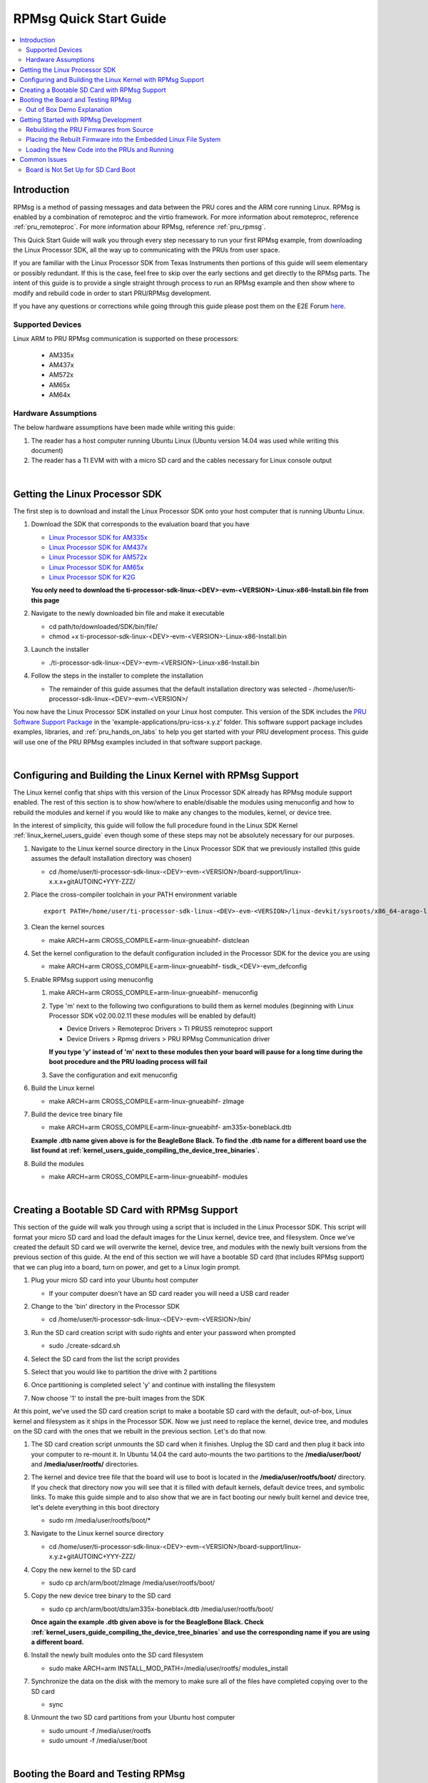.. _rpmsg_quick_start_guide:

RPMsg Quick Start Guide
-----------------------

.. contents:: :local:

Introduction
^^^^^^^^^^^^

RPMsg is a method of passing messages and data between the PRU cores and
the ARM core running Linux. RPMsg is
enabled by a combination of remoteproc and the virtio framework. For
more information about remoteproc, reference
:ref:`pru_remoteproc`. For more information abour RPMsg, reference
:ref:`pru_rpmsg`.

This Quick Start Guide will walk you through every step necessary to run
your first RPMsg example, from downloading the Linux Processor SDK, all
the way up to communicating with the PRUs from user space.

If you are familiar with the Linux Processor SDK from Texas Instruments
then portions of this guide will seem elementary or possibly redundant.
If this is the case, feel free to skip over the early sections and get
directly to the RPMsg parts. The intent of this guide is to provide a
single straight through process to run an RPMsg example and then show
where to modify and rebuild code in order to start PRU/RPMsg
development.

If you have any questions or corrections while going through this guide
please post them on the E2E Forum `here <https://e2e.ti.com>`__.

Supported Devices
"""""""""""""""""

Linux ARM to PRU RPMsg communication is supported on these processors:

 * AM335x

 * AM437x

 * AM572x

 * AM65x

 * AM64x

Hardware Assumptions
""""""""""""""""""""

The below hardware assumptions have been made while writing this guide:

#. The reader has a host computer running Ubuntu Linux (Ubuntu version 14.04 was
   used while writing this document)

#. The reader has a TI EVM with with a micro SD card and the cables necessary
   for Linux console output

|

Getting the Linux Processor SDK
^^^^^^^^^^^^^^^^^^^^^^^^^^^^^^^

The first step is to download and install the Linux Processor SDK onto
your host computer that is running Ubuntu Linux.

#. Download the SDK that corresponds to the evaluation board that you
   have

   -  `Linux Processor SDK for
      AM335x <https://www.ti.com/tool/download/PROCESSOR-SDK-LINUX-AM335X>`__
   -  `Linux Processor SDK for
      AM437x <https://www.ti.com/tool/download/PROCESSOR-SDK-LINUX-AM437X>`__
   -  `Linux Processor SDK for
      AM572x <https://www.ti.com/tool/download/PROCESSOR-SDK-LINUX-AM57X>`__
   -  `Linux Processor SDK for
      AM65x <https://www.ti.com/tool/download/PROCESSOR-SDK-LINUX-AM65X>`__
   -  `Linux Processor SDK for
      K2G <https://www.ti.com/tool/download/PROCESSOR-SDK-LINUX-K2G>`__

   **You only need to download the
   ti-processor-sdk-linux-<DEV>-evm-<VERSION>-Linux-x86-Install.bin file
   from this page**

#. Navigate to the newly downloaded bin file and make it executable

   -   cd path/to/downloaded/SDK/bin/file/ 

   -   chmod +x ti-processor-sdk-linux-<DEV>-evm-<VERSION>-Linux-x86-Install.bin 

#. Launch the installer

   -   ./ti-processor-sdk-linux-<DEV>-evm-<VERSION>-Linux-x86-Install.bin 

#. Follow the steps in the installer to complete the installation

   -  The remainder of this guide assumes that the default installation
      directory was selected -
      /home/user/ti-processor-sdk-linux-<DEV>-evm-<VERSION>/

You now have the Linux Processor SDK installed on your Linux host
computer. This version of the SDK includes the `PRU Software Support
Package <https://git.ti.com/pru-software-support-package/pru-software-support-package/trees/master>`__
in the 'example-applications/pru-icss-x.y.z' folder. This software
support package includes examples, libraries, and :ref:`pru_hands_on_labs`
to help you get started
with your PRU development process. This guide will use one of the PRU
RPMsg examples included in that software support package.

|

Configuring and Building the Linux Kernel with RPMsg Support
^^^^^^^^^^^^^^^^^^^^^^^^^^^^^^^^^^^^^^^^^^^^^^^^^^^^^^^^^^^^

The Linux kernel config that ships with this version of the Linux
Processor SDK already has RPMsg module support enabled. The rest of
this section is to show how/where to enable/disable the modules using
menuconfig and how to rebuild the modules and kernel if you would like
to make any changes to the modules, kernel, or device tree.

In the interest of simplicity, this guide will follow the full
procedure found in the Linux SDK Kernel :ref:`linux_kernel_users_guide` even
though some of
these steps may not be absolutely necessary for our purposes.

#. Navigate to the Linux kernel source directory in the Linux Processor
   SDK that we previously installed (this guide assumes the default
   installation directory was chosen)

   -   cd /home/user/ti-processor-sdk-linux-<DEV>-evm-<VERSION>/board-support/linux-x.x.x+gitAUTOINC+YYY-ZZZ/

#. Place the cross-compiler toolchain in your PATH environment variable

   ::

       export PATH=/home/user/ti-processor-sdk-linux-<DEV>-evm-<VERSION>/linux-devkit/sysroots/x86_64-arago-linux/usr/bin:$PATH

#. Clean the kernel sources

   -   make ARCH=arm CROSS_COMPILE=arm-linux-gnueabihf- distclean

#. Set the kernel configuration to the default configuration included in
   the Processor SDK for the device you are using

   -   make ARCH=arm CROSS_COMPILE=arm-linux-gnueabihf- tisdk_<DEV>-evm_defconfig

#. Enable RPMsg support using menuconfig

   #.  make ARCH=arm CROSS_COMPILE=arm-linux-gnueabihf- menuconfig

   #. Type 'm' next to the following two configurations to build them as
      kernel modules (beginning with Linux Processor SDK v02.00.02.11
      these modules will be enabled by default)

      -   Device Drivers > Remoteproc Drivers > TI PRUSS remoteproc support 
      -   Device Drivers > Rpmsg drivers > PRU RPMsg Communication driver

      **If you type 'y' instead of 'm' next to these modules then your
      board will pause for a long time during the boot procedure and the
      PRU loading process will fail**

   #. Save the configuration and exit menuconfig

#. Build the Linux kernel

   -   make ARCH=arm CROSS_COMPILE=arm-linux-gnueabihf- zImage

#. Build the device tree binary file

   -   make ARCH=arm CROSS_COMPILE=arm-linux-gnueabihf- am335x-boneblack.dtb

   **Example .dtb name given above is for the BeagleBone Black. To find
   the .dtb name for a different board use the list found at
   :ref:`kernel_users_guide_compiling_the_device_tree_binaries`.**

#. Build the modules

   -   make ARCH=arm CROSS_COMPILE=arm-linux-gnueabihf- modules

|

Creating a Bootable SD Card with RPMsg Support
^^^^^^^^^^^^^^^^^^^^^^^^^^^^^^^^^^^^^^^^^^^^^^

This section of the guide will walk you through using a script that is
included in the Linux Processor SDK. This script will format your micro
SD card and load the default images for the Linux kernel, device tree,
and filesystem. Once we've created the default SD card we will overwrite
the kernel, device tree, and modules with the newly built versions from
the previous section of this guide. At the end of this section we will
have a bootable SD card (that includes RPMsg support) that we can plug
into a board, turn on power, and get to a Linux login prompt.

#. Plug your micro SD card into your Ubuntu host computer

   -  If your computer doesn't have an SD card reader you will need a
      USB card reader

#. Change to the 'bin' directory in the Processor SDK

   -   cd /home/user/ti-processor-sdk-linux-<DEV>-evm-<VERSION>/bin/ 

#. Run the SD card creation script with sudo rights and enter your
   password when prompted

   -   sudo ./create-sdcard.sh 

#. Select the SD card from the list the script provides

   .. image:: /images/Rpmsg_Sdcard_create_device.PNG

#. Select that you would like to partition the drive with 2 partitions

#. Once partitioning is completed select 'y' and continue with
   installing the filesystem

#. Now choose '1' to install the pre-built images from the SDK

At this point, we've used the SD card creation script to make a bootable
SD card with the default, out-of-box, Linux kernel and filesystem as it
ships in the Processor SDK. Now we just need to replace the kernel,
device tree, and modules on the SD card with the ones that we rebuilt in
the previous section. Let's do that now.

#. The SD card creation script unmounts the SD card when it finishes.
   Unplug the SD card and then plug it back into your computer to
   re-mount it. In Ubuntu 14.04 the card auto-mounts the two partitions
   to the **/media/user/boot/** and **/media/user/rootfs/** directories.

#. The kernel and device tree file that the board will use to boot is
   located in the **/media/user/rootfs/boot/** directory. If you check
   that directory now you will see that it is filled with default
   kernels, default device trees, and symbolic links. To make this guide
   simple and to also show that we are in fact booting our newly built
   kernel and device tree, let's delete everything in this boot
   directory

   -   sudo rm /media/user/rootfs/boot/* 

#. Navigate to the Linux kernel source directory

   -   cd /home/user/ti-processor-sdk-linux-<DEV>-evm-<VERSION>/board-support/linux-x.y.z+gitAUTOINC+YYY-ZZZ/

#. Copy the new kernel to the SD card

   -   sudo cp arch/arm/boot/zImage /media/user/rootfs/boot/ 

#. Copy the new device tree binary to the SD card

   -   sudo cp arch/arm/boot/dts/am335x-boneblack.dtb /media/user/rootfs/boot/ 

   **Once again the example .dtb given above is for the BeagleBone
   Black. Check
   :ref:`kernel_users_guide_compiling_the_device_tree_binaries`
   and use the corresponding name if you are using a different board.**

#. Install the newly built modules onto the SD card filesystem

   -   sudo make ARCH=arm INSTALL_MOD_PATH=/media/user/rootfs/ modules_install 

#. Synchronize the data on the disk with the memory to make sure all of
   the files have completed copying over to the SD card

   -   sync 

#. Unmount the two SD card partitions from your Ubuntu host computer

   -   sudo umount -f /media/user/rootfs 

   -   sudo umount -f /media/user/boot 

|

Booting the Board and Testing RPMsg
^^^^^^^^^^^^^^^^^^^^^^^^^^^^^^^^^^^

.. image:: /images/RPMsg_OOB_terminal.png


#. Make sure your board is set up to boot from the SD card

   **If your board is not set up to boot from the SD card, follow the
   instructions on the bottom of this page**
   :ref:`rpmsg_board_is_not_set_up_for_sd_card_boot`

#. Plug the SD card from the previous step into your evaluation board

#. Plug the serial cable from your evaluation board into your Ubuntu
   host computer

   -  Reference your evaluation board getting started guide to determine
      which cable you will need and where you will need to plug it into
      the evaluation board

   -  In the case of the BeagleBone Black you will need an FTDI to TTL
      cable like the one found
      `here <http://elinux.org/Beagleboard:BeagleBone_Black_Accessories#Serial_Debug_Cables>`__

#. Find out which tty device on your Ubuntu host computer corresponds to
   your evaluation board

   -   ls /dev/ | grep ttyUSB* 

   **Depending on the evaluation board you may need to power the board
   up before the ttyUSBn device shows up on your Ubuntu computer**

#. Use your favorite terminal emulator to connect to your evaluation
   board (in the example given below I use picocom and my device is on
   /dev/ttyUSB0)

   -   sudo picocom -b 115200 /dev/ttyUSB0 

#. Power up your evaluation board

   -  Power up method (button press, power source, etc.) will also vary
      based on which board you are using

#. Wait for the board to complete booting and arrive at the '<DEV>-evm
   login:' prompt and type 'root' to login as root

   -   <DEV>-evm login: root 

#. Use the remoteproc sysfs interface to specify the firmware name to
   boot and to start the PRU cores

   -  echo 'am335x-pru0-fw' > /sys/class/remoteproc/remoteproc1/firmware

   -  echo 'am335x-pru1-fw' > /sys/class/remoteproc/remoteproc2/firmware

   -  echo 'start' > /sys/class/remoteproc/remoteproc1/state

   -  echo 'start' > /sys/class/remoteproc/remoteproc2/state

#. List all of the devices under /dev/ and look for the two rpmsg_pru
   character devices

   -   ls /dev/ 

   or

   -   ls /dev/ | grep pru 

#. Write to each of the character devices to test them out

   -   echo "test30" > /dev/rpmsg_pru30 

   -   echo "test31" > /dev/rpmsg_pru31 

#. Now read from each of the character devices to make sure that the
   PRUs echoed the test strings back

   -   cat /dev/rpmsg_pru30 

   **You will need to press 'Ctrl + c' to stop reading and close the
   character device**

   -   cat /dev/rpmsg_pru31 

   **You will need to press 'Ctrl + c' to stop reading and close the
   character device**

Out of Box Demo Explanation
"""""""""""""""""""""""""""

The Linux Processor SDK comes with demo PRU firmwares loaded in the
filesystem. These PRU firmwares echo all received RPMsgs directly back
to the sender. That's why when we write to the rpmsg_pru character
device in the section above, we can then read the exact same message
back from the same rpmsg_pru character device. The written message was
actually delivered to the PRU as an RPMsg and then a second RPMsg was
generated by the PRU (with the same payload) and sent back to the ARM on
the same RPMsg channel/character device that sent the original message.
The source code for these demo PRU projects can be found in the SDK's
example-applications/pru-icss-x.y.z/examples/<DEV>/ folder under
PRU_RPMsg_Echo_Interruptn. The next section will teach you how to
rebuild those demo firmwares from source, place the generated binary in
the embedded file system, and then reload and re-run the PRUs with the
newly built firmware.

|

Getting Started with RPMsg Development
^^^^^^^^^^^^^^^^^^^^^^^^^^^^^^^^^^^^^^

Rebuilding the PRU Firmwares from Source
""""""""""""""""""""""""""""""""""""""""

The source code for the PRU firmwares that are used in this out-of-box
demo can be found in the Linux Processor SDK in the
'example-applications/pru-icss-x.y.z/examples/' folder:

-  Examples Used

   -  /home/user/ti-processor-sdk-linux-<DEV>-evm-<VERSION>/example-applications/pru-icss-x.y.z/examples/<DEV>/PRU_RPMsg_Echo_InterruptN
      (or PRU_RPMsg_Echo_InterruptM_N if there are 4 PRUs in the
      device)

To rebuild the firmwares from source code use the Makefile provided in
each folder:

#. Navigate to the directory of the example that you want to rebuild

   -   cd /home/user/ti-processor-sdk-linux-<DEV>-evm-<VERSION>/example-applications/pru-icss-x.y.z/examples/<DEV>/PRU_RPMsg_Echo_InterruptN 

#. Export the location of the PRU Code Generation Tools that are
   provided in the Linux Processor SDK

   -   export PRU_CGT=/home/user/ti-processor-sdk-linux-<DEV>-evm-<VERSION>/linux-devkit/sysroots/x86_64-arago-linux/usr/share/ti/cgt-pru 

#. Clean the directory

   -   make clean 

#. Rebuild the project and generate the .out file in the 'gen' directory

   -   make 

#. Move to the 'gen' directory in the project folder to see the
   generated .out file

   -   cd gen/ 

   -   ls 

| 

Placing the Rebuilt Firmware into the Embedded Linux File System
""""""""""""""""""""""""""""""""""""""""""""""""""""""""""""""""

The pruss_remoteproc module is responsible for loading the PRU
firmwares and resetting the PRUs. This module expects to find the PRU
firmwares in the device file system at the following locations. The name
of the firmware to be loaded is specified using the sysfs interace
mentioned earlier.

Out of the box, the file system provided in the Linux Processor SDK has
symbolic links in the **/lib/firmware** directory that point to the
RPMsg examples in the **/lib/firmware/pru** directory. In order to get
the PRUs to use your newly built firmware you will need to take the .out
file from the 'gen/' directory and:

-  rename it to be one of the firmware names above and place it in the
   /lib/firmware/ directory

   -  E.g. rename PRU_RPMsg_Echo_Interrupt0.out to am335x-pru0-fw and
      place it in the /lib/firmware/ directory

   or
-  place the .out file anywhere in the embedded Linux filesystem and
   then create a symbolic link matching the firmware name above that
   points to the .out file

   -  E.g. place PRU_RPMsg_Echo_Interrupt0.out in the
      /lib/firmware/pru/ directory and then make sure the
      /lib/firmware/am335x-pru0-fw symbolic link points to that file


.. note::

    In the latest version of the Linux Processor SDK it is
    possible to use the remoteproc sysfs interface to specify the name of
    the firmware you would like to load from the **/lib/firmware/**
    directory. Please see see :ref:`pru_hands_on_labs_lab_5`
    in the :ref:`pru_hands_on_labs` for an
    example of this method. So, the **am335x-pru0-fw** name being used on
    this page isn't absolutely necessary, but for legacy reasons is being
    shown here.


Loading the New Code into the PRUs and Running
""""""""""""""""""""""""""""""""""""""""""""""

The PRUs must be stopped before loading new firmware code into them. In
order to stop the PRUs, either reset your board, or use the below code
to stop the PRUs through the sysfs interface.

::

   echo 'stop' > /sys/class/remoteproc/remoteproc1/state
   echo 'stop' > /sys/class/remoteproc/remoteproc2/state

Use the remoteproc sysfs interface to point the remoteproc driver to the
newly built firmwares for each PRU.

::

   echo 'am335x-pru0-fw' > /sys/class/remoteproc/remoteproc1/firmware
   echo 'am335x-pru1-fw' > /sys/class/remoteproc/remoteproc2/firmware

Finally, use the remoteproc sysfs to load and the run the PRU cores.

::

   echo 'start' > /sys/class/remoteproc/remoteproc1/state
   echo 'start' > /sys/class/remoteproc/remoteproc2/state

For a more detailed explanation on the internals of the PRU firmwares
being used as well as how to start making modifications for your
specific use case, please see :ref:`pru_hands_on_labs_lab_5`
and :ref:`pru_hands_on_labs_lab_6`
in the :ref:`pru_hands_on_labs`

Common Issues
^^^^^^^^^^^^^

.. _rpmsg_board_is_not_set_up_for_sd_card_boot:

Board is Not Set Up for SD Card Boot
""""""""""""""""""""""""""""""""""""

This guide shows the SD card boot method where the evaluation device
expects to find the kernel (zImage), device tree binary (.dtb file), and
file system all on the SD card. If that is not the case on your
evaluation board, this section will walk you through the U-Boot changes
necessary to make your board use SD card boot.

#. Open a serial port connection to your device from your Ubuntu host
   computer

   -   sudo picocom -b 115200 /dev/ttyUSB0 

#. Power up your evaluation board and press Enter when prompted to 'Hit
   any key to stop autoboot: 1'. This will stop the boot process at the
   U-Boot prompt

   .. image:: /images/Rpmsg_U-boot_prompt.PNG

#. Reset the U-Boot environment variables to the default settings

   -   env default -f -a 

#. Save the default settings

   -   saveenv 

#. Set the ip_method to none

   -   setenv ip_method none 

#. Set the name of the bootfile to zImage

   -   setenv bootfile zImage 

#. Set the getuenv environment variable

   -   setenv getuenv 'if mmc rescan; then if run loadbootenv; then run importbootenv; fi; fi;' 

#. Set the boot command

   -   setenv bootcmd 'mmc rescan; run findfdt; run getuenv; run loadimage; run loadfdt; run mmcargs; bootz ${loadaddr} - ${fdtaddr}' 

#. Save the new environment variables

   -   saveenv 

#. Use the new environment variables to boot from the SD card

   -   boot 

